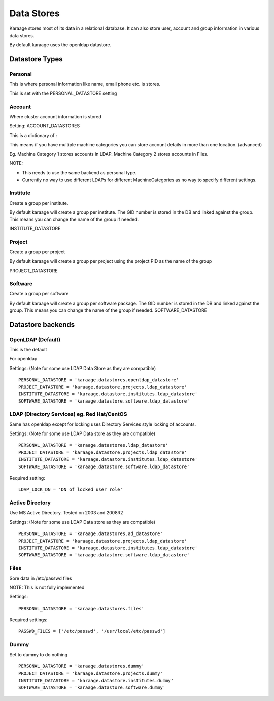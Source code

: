 Data Stores
===========

Karaage stores most of its data in a relational database. It can also
store user, account and group information in various data stores.

By default karaage uses the openldap datastore.

Datastore Types
---------------

Personal
~~~~~~~~

This is where personal information like name, email phone etc. is
stores.

This is set with the PERSONAL\_DATASTORE setting

Account
~~~~~~~

Where cluster account information is stored

Setting: ACCOUNT\_DATASTORES

This is a dictionary of :

This means if you have multiple machine categories you can store account
details in more than one location. (advanced)

Eg. Machine Category 1 stores accounts in LDAP. Machine Category 2 stores
accounts in Files.

NOTE:

*  This needs to use the same backend as personal type.
*  Currently no way to use different LDAPs for different MachineCategories
   as no way to specify different settings.

Institute
~~~~~~~~~
Create a group per institute.

By default karaage will create a group per institute. The GID number is
stored in the DB and linked against the group. This means you can change
the name of the group if needed.

INSTITUTE\_DATASTORE

Project
~~~~~~~

Create a group per project

By default karaage will create a group per project using the project PID
as the name of the group

PROJECT\_DATASTORE

Software
~~~~~~~~

Create a group per software

By default karaage will create a group per software package. The GID
number is stored in the DB and linked against the group. This means you
can change the name of the group if needed. SOFTWARE\_DATASTORE


Datastore backends
------------------

OpenLDAP (Default)
~~~~~~~~~~~~~~~~~~

This is the default

For openldap

Settings: (Note for some use LDAP Data Store as they are compatible)

::

    PERSONAL_DATASTORE = 'karaage.datastores.openldap_datastore'
    PROJECT_DATASTORE = 'karaage.datastore.projects.ldap_datastore'
    INSTITUTE_DATASTORE = 'karaage.datastore.institutes.ldap_datastore'
    SOFTWARE_DATASTORE = 'karaage.datastore.software.ldap_datastore'

LDAP (Directory Services) eg. Red Hat/CentOS
~~~~~~~~~~~~~~~~~~~~~~~~~~~~~~~~~~~~~~~~~~~~

Same has openldap except for locking uses Directory Services style
locking of accounts.

Settings: (Note for some use LDAP Data store as they are compatible)

::

    PERSONAL_DATASTORE = 'karaage.datastores.ldap_datastore'
    PROJECT_DATASTORE = 'karaage.datastore.projects.ldap_datastore'
    INSTITUTE_DATASTORE = 'karaage.datastore.institutes.ldap_datastore'
    SOFTWARE_DATASTORE = 'karaage.datastore.software.ldap_datastore'

Required setting:

::

    LDAP_LOCK_DN = 'DN of locked user role'

Active Directory
~~~~~~~~~~~~~~~~

Use MS Active Directory. Tested on 2003 and 2008R2

Settings: (Note for some use LDAP Data store as they are compatible)

::

    PERSONAL_DATASTORE = 'karaage.datastores.ad_datastore'
    PROJECT_DATASTORE = 'karaage.datastore.projects.ldap_datastore'
    INSTITUTE_DATASTORE = 'karaage.datastore.institutes.ldap_datastore'
    SOFTWARE_DATASTORE = 'karaage.datastore.software.ldap_datastore'

Files
~~~~~

Sore data in /etc/passwd files

NOTE: This is not fully implemented

Settings:

::

    PERSONAL_DATASTORE = 'karaage.datastores.files'

Required settings:

::

    PASSWD_FILES = ['/etc/passwd', '/usr/local/etc/passwd']

Dummy
~~~~~

Set to dummy to do nothing

::

    PERSONAL_DATASTORE = 'karaage.datastores.dummy'
    PROJECT_DATASTORE = 'karaage.datastore.projects.dummy'
    INSTITUTE_DATASTORE = 'karaage.datastore.institutes.dummy'
    SOFTWARE_DATASTORE = 'karaage.datastore.software.dummy'

